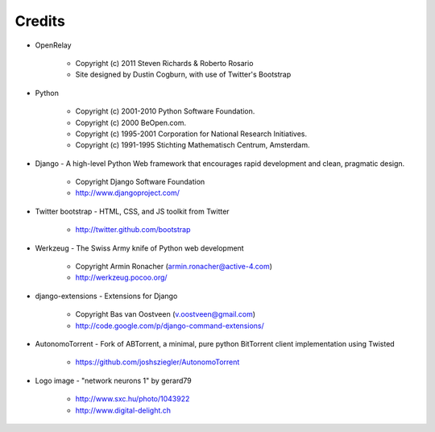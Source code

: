 =======
Credits
=======

* OpenRelay

    * Copyright (c) 2011 Steven Richards & Roberto Rosario
    * Site designed by Dustin Cogburn, with use of Twitter's Bootstrap

* Python

    * Copyright (c) 2001-2010 Python Software Foundation.
    * Copyright (c) 2000 BeOpen.com.
    * Copyright (c) 1995-2001 Corporation for National Research Initiatives.
    * Copyright (c) 1991-1995 Stichting Mathematisch Centrum, Amsterdam.


* Django - A high-level Python Web framework that encourages rapid development and clean, pragmatic design.

    * Copyright Django Software Foundation
    * http://www.djangoproject.com/


* Twitter bootstrap - HTML, CSS, and JS toolkit from Twitter

    * http://twitter.github.com/bootstrap
                   
                    
* Werkzeug - The Swiss Army knife of Python web development

    * Copyright Armin Ronacher (armin.ronacher@active-4.com)
    * http://werkzeug.pocoo.org/


* django-extensions - Extensions for Django

    * Copyright Bas van Oostveen (v.oostveen@gmail.com)
    * http://code.google.com/p/django-command-extensions/


* AutonomoTorrent - Fork of ABTorrent, a minimal, pure python BitTorrent client implementation using Twisted

    * https://github.com/joshsziegler/AutonomoTorrent


* Logo image - "network neurons 1" by gerard79

    * http://www.sxc.hu/photo/1043922
    * http://www.digital-delight.ch
